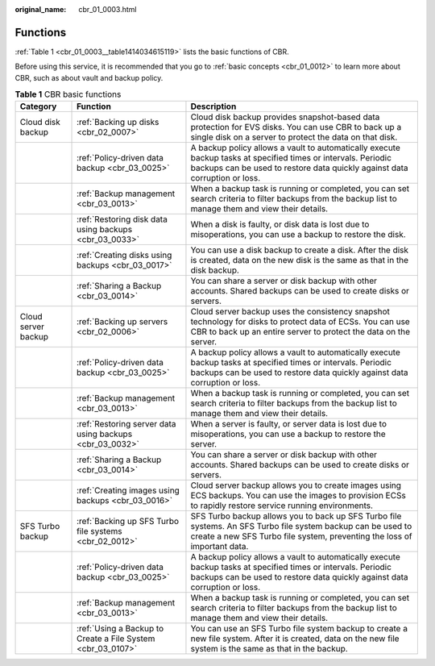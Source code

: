 :original_name: cbr_01_0003.html

.. _cbr_01_0003:

Functions
=========

:ref:`Table 1 <cbr_01_0003__table1414034615119>` lists the basic functions of CBR.

Before using this service, it is recommended that you go to :ref:`basic concepts <cbr_01_0012>` to learn more about CBR, such as about vault and backup policy.

.. _cbr_01_0003__table1414034615119:

.. table:: **Table 1** CBR basic functions

   +---------------------+-------------------------------------------------------------+---------------------------------------------------------------------------------------------------------------------------------------------------------------------------------------------+
   | Category            | Function                                                    | Description                                                                                                                                                                                 |
   +=====================+=============================================================+=============================================================================================================================================================================================+
   | Cloud disk backup   | :ref:`Backing up disks <cbr_02_0007>`                       | Cloud disk backup provides snapshot-based data protection for EVS disks. You can use CBR to back up a single disk on a server to protect the data on that disk.                             |
   +---------------------+-------------------------------------------------------------+---------------------------------------------------------------------------------------------------------------------------------------------------------------------------------------------+
   |                     | :ref:`Policy-driven data backup <cbr_03_0025>`              | A backup policy allows a vault to automatically execute backup tasks at specified times or intervals. Periodic backups can be used to restore data quickly against data corruption or loss. |
   +---------------------+-------------------------------------------------------------+---------------------------------------------------------------------------------------------------------------------------------------------------------------------------------------------+
   |                     | :ref:`Backup management <cbr_03_0013>`                      | When a backup task is running or completed, you can set search criteria to filter backups from the backup list to manage them and view their details.                                       |
   +---------------------+-------------------------------------------------------------+---------------------------------------------------------------------------------------------------------------------------------------------------------------------------------------------+
   |                     | :ref:`Restoring disk data using backups <cbr_03_0033>`      | When a disk is faulty, or disk data is lost due to misoperations, you can use a backup to restore the disk.                                                                                 |
   +---------------------+-------------------------------------------------------------+---------------------------------------------------------------------------------------------------------------------------------------------------------------------------------------------+
   |                     | :ref:`Creating disks using backups <cbr_03_0017>`           | You can use a disk backup to create a disk. After the disk is created, data on the new disk is the same as that in the disk backup.                                                         |
   +---------------------+-------------------------------------------------------------+---------------------------------------------------------------------------------------------------------------------------------------------------------------------------------------------+
   |                     | :ref:`Sharing a Backup <cbr_03_0014>`                       | You can share a server or disk backup with other accounts. Shared backups can be used to create disks or servers.                                                                           |
   +---------------------+-------------------------------------------------------------+---------------------------------------------------------------------------------------------------------------------------------------------------------------------------------------------+
   | Cloud server backup | :ref:`Backing up servers <cbr_02_0006>`                     | Cloud server backup uses the consistency snapshot technology for disks to protect data of ECSs. You can use CBR to back up an entire server to protect the data on the server.              |
   +---------------------+-------------------------------------------------------------+---------------------------------------------------------------------------------------------------------------------------------------------------------------------------------------------+
   |                     | :ref:`Policy-driven data backup <cbr_03_0025>`              | A backup policy allows a vault to automatically execute backup tasks at specified times or intervals. Periodic backups can be used to restore data quickly against data corruption or loss. |
   +---------------------+-------------------------------------------------------------+---------------------------------------------------------------------------------------------------------------------------------------------------------------------------------------------+
   |                     | :ref:`Backup management <cbr_03_0013>`                      | When a backup task is running or completed, you can set search criteria to filter backups from the backup list to manage them and view their details.                                       |
   +---------------------+-------------------------------------------------------------+---------------------------------------------------------------------------------------------------------------------------------------------------------------------------------------------+
   |                     | :ref:`Restoring server data using backups <cbr_03_0032>`    | When a server is faulty, or server data is lost due to misoperations, you can use a backup to restore the server.                                                                           |
   +---------------------+-------------------------------------------------------------+---------------------------------------------------------------------------------------------------------------------------------------------------------------------------------------------+
   |                     | :ref:`Sharing a Backup <cbr_03_0014>`                       | You can share a server or disk backup with other accounts. Shared backups can be used to create disks or servers.                                                                           |
   +---------------------+-------------------------------------------------------------+---------------------------------------------------------------------------------------------------------------------------------------------------------------------------------------------+
   |                     | :ref:`Creating images using backups <cbr_03_0016>`          | Cloud server backup allows you to create images using ECS backups. You can use the images to provision ECSs to rapidly restore service running environments.                                |
   +---------------------+-------------------------------------------------------------+---------------------------------------------------------------------------------------------------------------------------------------------------------------------------------------------+
   | SFS Turbo backup    | :ref:`Backing up SFS Turbo file systems <cbr_02_0012>`      | SFS Turbo backup allows you to back up SFS Turbo file systems. An SFS Turbo file system backup can be used to create a new SFS Turbo file system, preventing the loss of important data.    |
   +---------------------+-------------------------------------------------------------+---------------------------------------------------------------------------------------------------------------------------------------------------------------------------------------------+
   |                     | :ref:`Policy-driven data backup <cbr_03_0025>`              | A backup policy allows a vault to automatically execute backup tasks at specified times or intervals. Periodic backups can be used to restore data quickly against data corruption or loss. |
   +---------------------+-------------------------------------------------------------+---------------------------------------------------------------------------------------------------------------------------------------------------------------------------------------------+
   |                     | :ref:`Backup management <cbr_03_0013>`                      | When a backup task is running or completed, you can set search criteria to filter backups from the backup list to manage them and view their details.                                       |
   +---------------------+-------------------------------------------------------------+---------------------------------------------------------------------------------------------------------------------------------------------------------------------------------------------+
   |                     | :ref:`Using a Backup to Create a File System <cbr_03_0107>` | You can use an SFS Turbo file system backup to create a new file system. After it is created, data on the new file system is the same as that in the backup.                                |
   +---------------------+-------------------------------------------------------------+---------------------------------------------------------------------------------------------------------------------------------------------------------------------------------------------+
